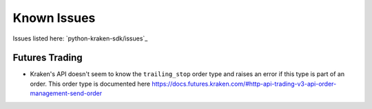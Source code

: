 Known Issues
============

Issues listed here: `python-kraken-sdk/issues`_

Futures Trading
---------------

- Kraken's API doesn't seem to know the ``trailing_stop`` order type and raises
  an error if this type is part of an order. This order type is documented here
  https://docs.futures.kraken.com/#http-api-trading-v3-api-order-management-send-order

  .. code-block:: python
    :linenos:
    :caption: ``trailing_stop`` order type not working in Kraken Futures

    from kraken.futures import Trade

    Trade(key="api-key", secret="secret-key").create_order(
        orderType="trailing_stop",
        size=10,
        side="buy",
        symbol="PI_XBTUSD",
        limitPrice=12000,
        triggerSignal="mark",
        trailingStopDeviationUnit="PERCENT",
        trailingStopMaxDeviation=10,
    )
    """ Output:
    {
        "status": "BAD_REQUEST",
        "result": "error",
        "errors": [{
            "code": 11,
            "message": "invalid order type"
        }],
        "serverTime":"2023-04-07T19:26:41.299Z"
    }
    """"
